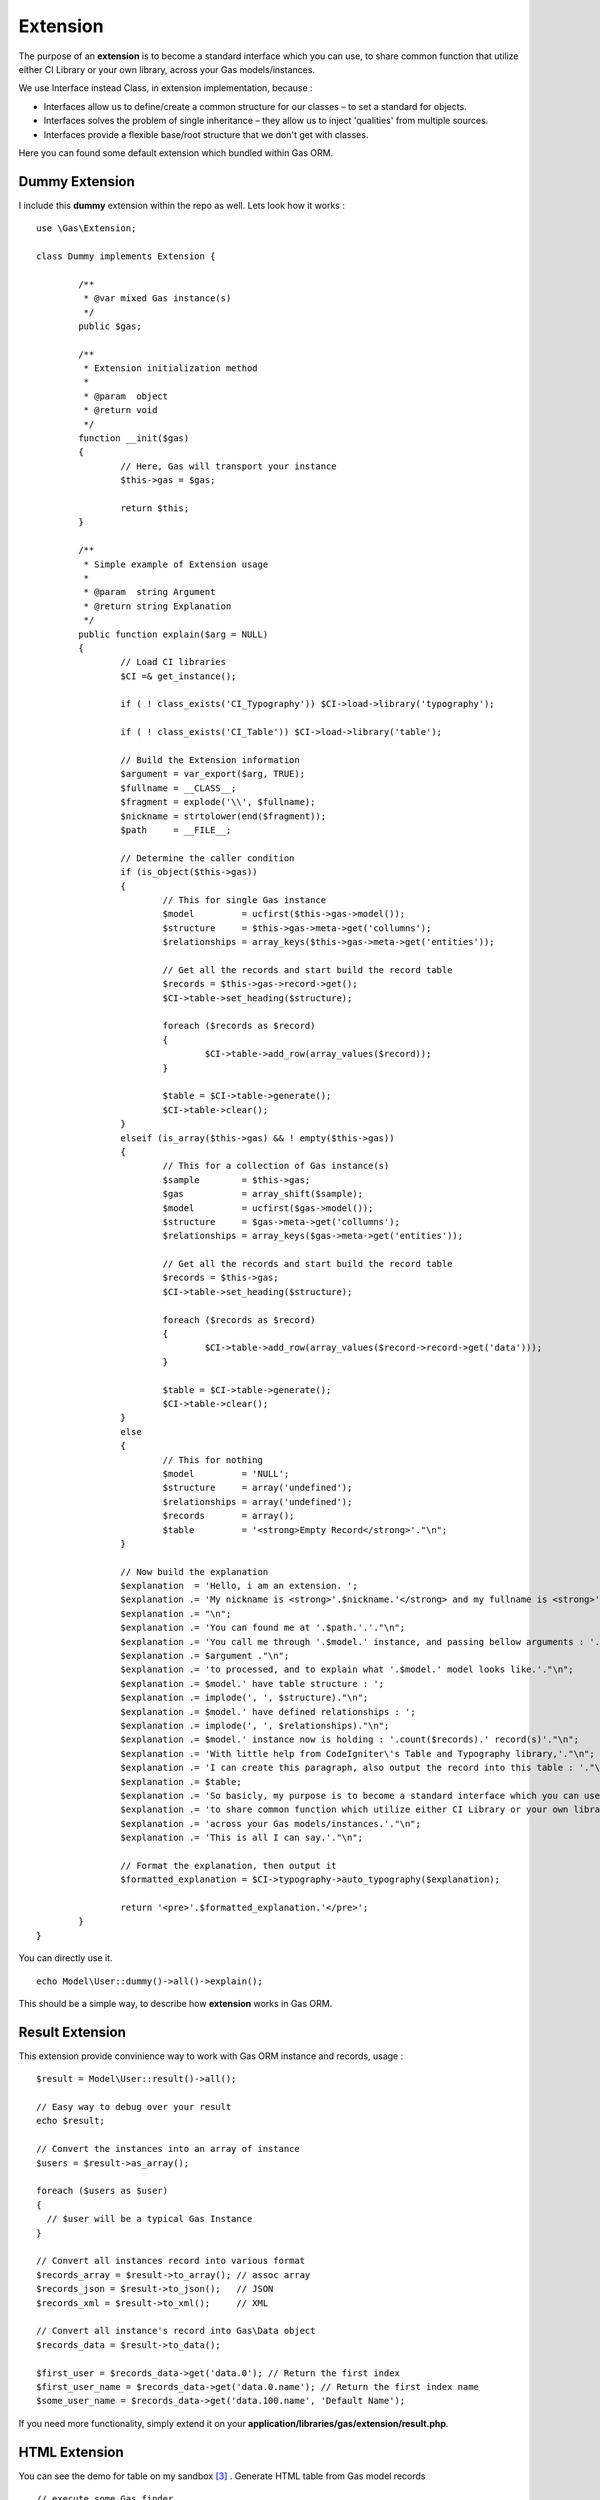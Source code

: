 .. Gas ORM documentation [extension]

Extension
=========

The purpose of an **extension** is to become a standard interface which you can use, to share common function that utilize either CI Library or your own library, across your Gas models/instances.

We use Interface instead Class, in extension implementation, because :

- Interfaces allow us to define/create a common structure for our classes – to set a standard for objects.
- Interfaces solves the problem of single inheritance – they allow us to inject 'qualities' from multiple sources.
- Interfaces provide a flexible base/root structure that we don't get with classes.

Here you can found some default extension which bundled within Gas ORM.

Dummy Extension
+++++++++++++++

I include this **dummy** extension within the repo as well. Lets look how it works : ::

	
	use \Gas\Extension;

	class Dummy implements Extension {

		/**
		 * @var mixed Gas instance(s)
		 */
		public $gas;
		
		/**
		 * Extension initialization method
		 * 
		 * @param  object
		 * @return void
		 */
		function __init($gas)
		{
			// Here, Gas will transport your instance
			$this->gas = $gas;

			return $this;
		}

		/**
		 * Simple example of Extension usage
		 *
		 * @param  string Argument
		 * @return string Explanation
		 */
		public function explain($arg = NULL)
		{
			// Load CI libraries
			$CI =& get_instance();

			if ( ! class_exists('CI_Typography')) $CI->load->library('typography');

			if ( ! class_exists('CI_Table')) $CI->load->library('table');

			// Build the Extension information
			$argument = var_export($arg, TRUE);
			$fullname = __CLASS__;
			$fragment = explode('\\', $fullname);
			$nickname = strtolower(end($fragment));
			$path     = __FILE__;

			// Determine the caller condition
			if (is_object($this->gas))
			{
				// This for single Gas instance
				$model         = ucfirst($this->gas->model());
				$structure     = $this->gas->meta->get('collumns');
				$relationships = array_keys($this->gas->meta->get('entities'));

				// Get all the records and start build the record table
				$records = $this->gas->record->get();
				$CI->table->set_heading($structure);

				foreach ($records as $record)
				{
					$CI->table->add_row(array_values($record));
				}

				$table = $CI->table->generate();
				$CI->table->clear();
			}
			elseif (is_array($this->gas) && ! empty($this->gas))
			{
				// This for a collection of Gas instance(s)
				$sample        = $this->gas;
				$gas           = array_shift($sample);
				$model         = ucfirst($gas->model());
				$structure     = $gas->meta->get('collumns');
				$relationships = array_keys($gas->meta->get('entities'));

				// Get all the records and start build the record table
				$records = $this->gas;
				$CI->table->set_heading($structure);

				foreach ($records as $record)
				{
					$CI->table->add_row(array_values($record->record->get('data')));
				}

				$table = $CI->table->generate();
				$CI->table->clear();
			}
			else
			{
				// This for nothing
				$model         = 'NULL';
				$structure     = array('undefined');
				$relationships = array('undefined');
				$records       = array();
				$table         = '<strong>Empty Record</strong>'."\n";
			}
			
			// Now build the explanation
			$explanation  = 'Hello, i am an extension. ';
			$explanation .= 'My nickname is <strong>'.$nickname.'</strong> and my fullname is <strong>'.$fullname.'</strong>.';
			$explanation .= "\n";
			$explanation .= 'You can found me at '.$path.'.'."\n";
			$explanation .= 'You call me through '.$model.' instance, and passing bellow arguments : '."\n";
			$explanation .= $argument ."\n";
			$explanation .= 'to processed, and to explain what '.$model.' model looks like.'."\n";
			$explanation .= $model.' have table structure : ';
			$explanation .= implode(', ', $structure)."\n";
			$explanation .= $model.' have defined relationships : ';
			$explanation .= implode(', ', $relationships)."\n";
			$explanation .= $model.' instance now is holding : '.count($records).' record(s)'."\n";
			$explanation .= 'With little help from CodeIgniter\'s Table and Typography library,'."\n";
			$explanation .= 'I can create this paragraph, also output the record into this table : '."\n";
			$explanation .= $table;
			$explanation .= 'So basicly, my purpose is to become a standard interface which you can use,'."\n";
			$explanation .= 'to share common function which utilize either CI Library or your own library, '."\n";
			$explanation .= 'across your Gas models/instances.'."\n";
			$explanation .= 'This is all I can say.'."\n";

			// Format the explanation, then output it
			$formatted_explanation = $CI->typography->auto_typography($explanation);

			return '<pre>'.$formatted_explanation.'</pre>';
		}
	}

You can directly use it. ::

	echo Model\User::dummy()->all()->explain();

This should be a simple way, to describe how **extension** works in Gas ORM.

Result Extension
++++++++++++++++

This extension provide convinience way to work with Gas ORM instance and records, usage :  ::

	$result = Model\User::result()->all();

	// Easy way to debug over your result
	echo $result;

	// Convert the instances into an array of instance
	$users = $result->as_array();

	foreach ($users as $user)
	{
	  // $user will be a typical Gas Instance
	}

	// Convert all instances record into various format
	$records_array = $result->to_array(); // assoc array
	$records_json = $result->to_json();   // JSON 
	$records_xml = $result->to_xml();     // XML

	// Convert all instance's record into Gas\Data object
	$records_data = $result->to_data();

	$first_user = $records_data->get('data.0'); // Return the first index
	$first_user_name = $records_data->get('data.0.name'); // Return the first index name
	$some_user_name = $records_data->get('data.100.name', 'Default Name');

If you need more functionality, simply extend it on your **application/libraries/gas/extension/result.php**.

HTML Extension
++++++++++++++

You can see the demo for table on my sandbox [#html1_sandbox]_ .
Generate HTML table from Gas model records  ::
	
	// execute some Gas finder
	$users = Model\User::html()->all();
	
	// simple usage
	echo $users->table();

	// hide some collumn
	$hidden = array('username', 'email');

	echo $users->hide($hidden)->table();

	// set table heading
	$headings = array('collumn id', 'collumn name', 'collumn username', 'collumn email');

	echo $users->heading($headings)->table();

	// set table template
	$template = array( 'table_open' => '<table border="1" cellpadding="4" cellspacing="0">');

	echo $users->template($template)->table();

	// hide some collumn, set table heading, set template
	$hidden = array('email');

	$headings = array('collumn id', 'collumn name', 'collumn username');

	$template = array( 'table_open' => '<table border="1" cellpadding="4" cellspacing="0">');

	echo $users->hide($hidden)->heading($headings)->template($template)->table();


Generate HTML form from Gas model records ::
	
	// execute some Gas finder
	$user = Model\User::html()->find(1);

	// simple usage
	echo $user->form('controller/function');

	// define entity type
	$entities = array();

	$entities['email'] = array('hidden' => array('id' => 'email'));

	echo $user->definition($entities)->form('controller/function');

There are option for setting **submit**, **separator**, **entity** and **hide** as well. You can see the demo on my sandbox [#html2_sandbox]_

jQuery Extension
++++++++++++++++

This extension will be a good place to sharing common handler for any similar jQuery data processor plugin (eg : flot [#flot]_ for outputing graph or chart).

For now, it provide a method to handle and generate response for datatable. [#datatable]_ 

Assume you have download and put it into your application directory, and set it properly, point it to some controller as ajax source, then within your controller (which receive the ajax request), you only need to put ::

	if ($_POST)
	{
		echo Model\User::jquery()->datatable($_POST);
	}
	else
	{
		echo Model\User::jquery()->datatable($_GET);
	}

That will serve datatable for browsing **user** table. You can see the demo on my sandbox [#jquery1_sandbox]_ .

Write your own Gas ORM extension
++++++++++++++++++++++++++++++++

From above extension example, if you are ready to create your own, here litlle note you should remember :

- Your extension, should have namespace **Gas\\Extension**.
- Your extension, should implements **Gas\\Extension** interface.
- Your extension, should have **__init($gas)** method (notice the double underscore, distungished it from your model init method).
- Your extension, should located under **libraries/gas/extension** folder within your application 

Thats all about extension.

.. [#datatable] http://datatables.net/
.. [#flot] http://code.google.com/p/flot
.. [#html1_sandbox] http://taufanaditya.com/sandbox/to_table
.. [#html2_sandbox] http://taufanaditya.com/sandbox/to_form
.. [#jquery1_sandbox] http://taufanaditya.com/sandbox/datatable
